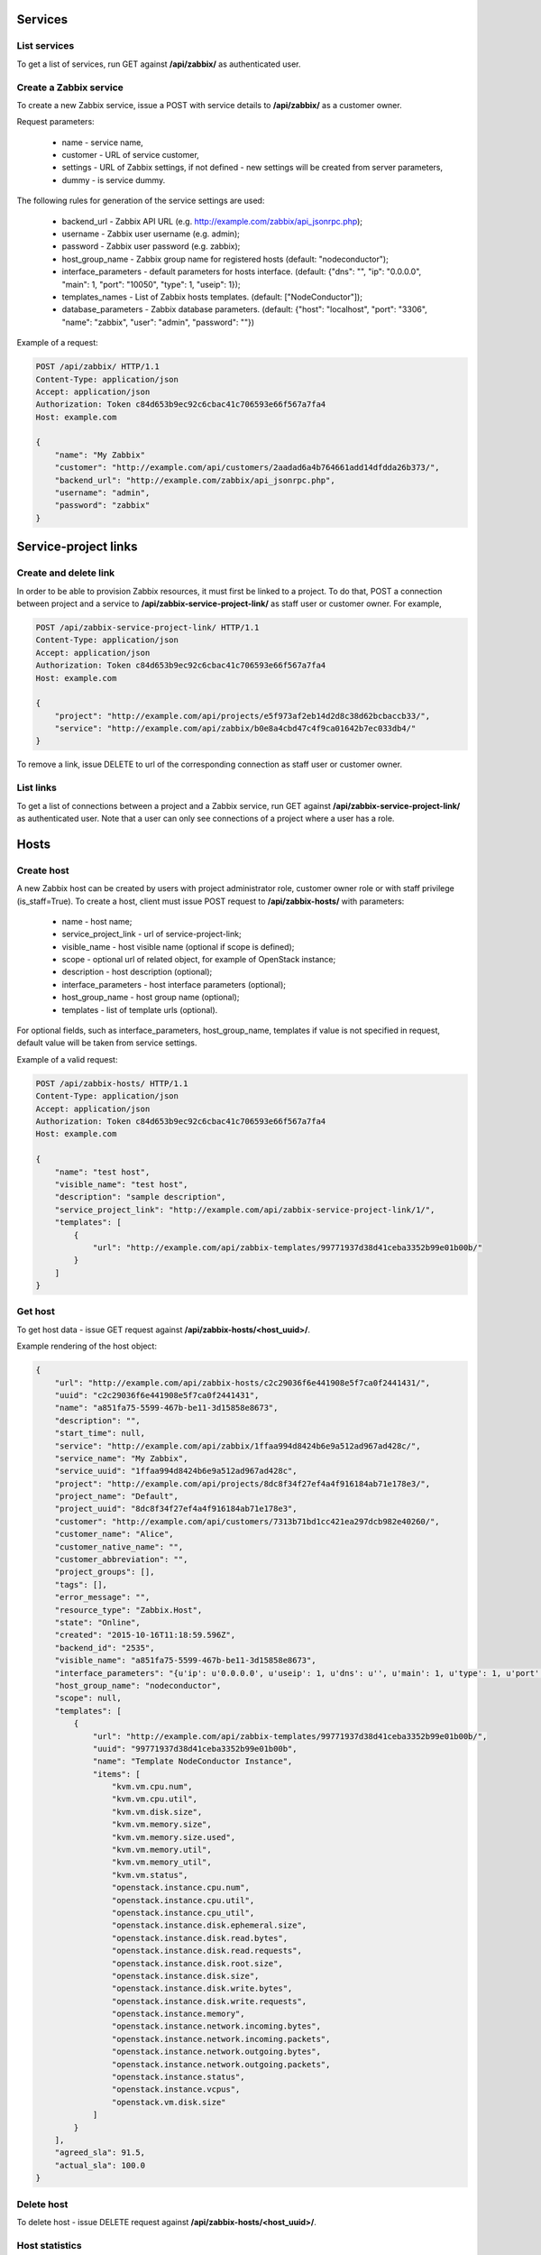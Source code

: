 Services
========

List services
-------------
To get a list of services, run GET against **/api/zabbix/** as authenticated user.

Create a Zabbix service
-----------------------

To create a new Zabbix service, issue a POST with service details to **/api/zabbix/** as a customer owner.

Request parameters:

 - name - service name,
 - customer - URL of service customer,
 - settings - URL of Zabbix settings, if not defined - new settings will be created from server parameters,
 - dummy - is service dummy.

The following rules for generation of the service settings are used:

 - backend_url - Zabbix API URL (e.g. http://example.com/zabbix/api_jsonrpc.php);
 - username - Zabbix user username (e.g. admin);
 - password - Zabbix user password (e.g. zabbix);
 - host_group_name - Zabbix group name for registered hosts (default: "nodeconductor");
 - interface_parameters - default parameters for hosts interface. (default: {"dns": "", "ip": "0.0.0.0", "main": 1, "port": "10050", "type": 1, "useip": 1});
 - templates_names - List of Zabbix hosts templates. (default: ["NodeConductor"]);
 - database_parameters - Zabbix database parameters. (default: {"host": "localhost", "port": "3306", "name": "zabbix", "user": "admin", "password": ""})


Example of a request:

.. code-block:: http

    POST /api/zabbix/ HTTP/1.1
    Content-Type: application/json
    Accept: application/json
    Authorization: Token c84d653b9ec92c6cbac41c706593e66f567a7fa4
    Host: example.com

    {
        "name": "My Zabbix"
        "customer": "http://example.com/api/customers/2aadad6a4b764661add14dfdda26b373/",
        "backend_url": "http://example.com/zabbix/api_jsonrpc.php",
        "username": "admin",
        "password": "zabbix"
    }


Service-project links
=====================

Create and delete link
----------------------
In order to be able to provision Zabbix resources, it must first be linked to a project. To do that,
POST a connection between project and a service to **/api/zabbix-service-project-link/** as staff user or customer
owner. For example,

.. code-block:: http

    POST /api/zabbix-service-project-link/ HTTP/1.1
    Content-Type: application/json
    Accept: application/json
    Authorization: Token c84d653b9ec92c6cbac41c706593e66f567a7fa4
    Host: example.com

    {
        "project": "http://example.com/api/projects/e5f973af2eb14d2d8c38d62bcbaccb33/",
        "service": "http://example.com/api/zabbix/b0e8a4cbd47c4f9ca01642b7ec033db4/"
    }

To remove a link, issue DELETE to url of the corresponding connection as staff user or customer owner.


List links
----------
To get a list of connections between a project and a Zabbix service, run GET against
**/api/zabbix-service-project-link/** as authenticated user. Note that a user can only see connections of a project
where a user has a role.


Hosts
=====

Create host
-----------
A new Zabbix host can be created by users with project administrator role, customer owner role or with
staff privilege (is_staff=True). To create a host, client must issue POST request to **/api/zabbix-hosts/** with
parameters:

 - name - host name;
 - service_project_link - url of service-project-link;
 - visible_name - host visible name (optional if scope is defined);
 - scope - optional url of related object, for example of OpenStack instance;
 - description - host description (optional);
 - interface_parameters - host interface parameters (optional);
 - host_group_name - host group name (optional);
 - templates - list of template urls (optional).

For optional fields, such as interface_parameters, host_group_name, templates if value is not specified in request, default value will be taken from service settings.

Example of a valid request:

.. code-block:: http

    POST /api/zabbix-hosts/ HTTP/1.1
    Content-Type: application/json
    Accept: application/json
    Authorization: Token c84d653b9ec92c6cbac41c706593e66f567a7fa4
    Host: example.com

    {
        "name": "test host",
        "visible_name": "test host",
        "description": "sample description",
        "service_project_link": "http://example.com/api/zabbix-service-project-link/1/",
        "templates": [
            {
                "url": "http://example.com/api/zabbix-templates/99771937d38d41ceba3352b99e01b00b/"
            }
        ]
    }


Get host
--------

To get host data - issue GET request against **/api/zabbix-hosts/<host_uuid>/**.

Example rendering of the host object:

.. code-block:: javascript

    {
        "url": "http://example.com/api/zabbix-hosts/c2c29036f6e441908e5f7ca0f2441431/",
        "uuid": "c2c29036f6e441908e5f7ca0f2441431",
        "name": "a851fa75-5599-467b-be11-3d15858e8673",
        "description": "",
        "start_time": null,
        "service": "http://example.com/api/zabbix/1ffaa994d8424b6e9a512ad967ad428c/",
        "service_name": "My Zabbix",
        "service_uuid": "1ffaa994d8424b6e9a512ad967ad428c",
        "project": "http://example.com/api/projects/8dc8f34f27ef4a4f916184ab71e178e3/",
        "project_name": "Default",
        "project_uuid": "8dc8f34f27ef4a4f916184ab71e178e3",
        "customer": "http://example.com/api/customers/7313b71bd1cc421ea297dcb982e40260/",
        "customer_name": "Alice",
        "customer_native_name": "",
        "customer_abbreviation": "",
        "project_groups": [],
        "tags": [],
        "error_message": "",
        "resource_type": "Zabbix.Host",
        "state": "Online",
        "created": "2015-10-16T11:18:59.596Z",
        "backend_id": "2535",
        "visible_name": "a851fa75-5599-467b-be11-3d15858e8673",
        "interface_parameters": "{u'ip': u'0.0.0.0', u'useip': 1, u'dns': u'', u'main': 1, u'type': 1, u'port': u'10050'}",
        "host_group_name": "nodeconductor",
        "scope": null,
        "templates": [
            {
                "url": "http://example.com/api/zabbix-templates/99771937d38d41ceba3352b99e01b00b/",
                "uuid": "99771937d38d41ceba3352b99e01b00b",
                "name": "Template NodeConductor Instance",
                "items": [
                    "kvm.vm.cpu.num",
                    "kvm.vm.cpu.util",
                    "kvm.vm.disk.size",
                    "kvm.vm.memory.size",
                    "kvm.vm.memory.size.used",
                    "kvm.vm.memory.util",
                    "kvm.vm.memory_util",
                    "kvm.vm.status",
                    "openstack.instance.cpu.num",
                    "openstack.instance.cpu.util",
                    "openstack.instance.cpu_util",
                    "openstack.instance.disk.ephemeral.size",
                    "openstack.instance.disk.read.bytes",
                    "openstack.instance.disk.read.requests",
                    "openstack.instance.disk.root.size",
                    "openstack.instance.disk.size",
                    "openstack.instance.disk.write.bytes",
                    "openstack.instance.disk.write.requests",
                    "openstack.instance.memory",
                    "openstack.instance.network.incoming.bytes",
                    "openstack.instance.network.incoming.packets",
                    "openstack.instance.network.outgoing.bytes",
                    "openstack.instance.network.outgoing.packets",
                    "openstack.instance.status",
                    "openstack.instance.vcpus",
                    "openstack.vm.disk.size"
                ]
            }
        ],
        "agreed_sla": 91.5,
        "actual_sla": 100.0
    }


Delete host
-----------

To delete host - issue DELETE request against **/api/zabbix-hosts/<host_uuid>/**.


Host statistics
---------------

URL: **/api/zabbix-hosts/<host_uuid>/items_history/**

Request should specify datetime points and items. There are two ways to define datetime points for historical data.

1. Send *?point=<timestamp>* parameter that can list. Response will contain historical data for each given point in the
   same order.
2. Send *?start=<timestamp>*, *?end=<timestamp>*, *?points_count=<integer>* parameters.
   Result will contain <points_count> points from <start> to <end>.

Also you should specify one or more name of host template items, for example 'openstack.instance.cpu_util'

Response is list of datapoint, each of which is dictionary with following fields:
 - 'point' - timestamp;
 - 'value' - values are converted from bytes to megabytes, if possible;
 - 'item' - name of host template item.

Example response:

.. code-block:: javascript

    [
        {
            "point": 1441935000,
            "value": 0.1393,
            "item": "openstack.instance.cpu_util"
        },
        {
            "point": 1442163600,
            "value": 10.2583,
            "item": "openstack.instance.cpu_util"
        },
        {
            "point": 1442392200,
            "value": 20.3725,
            "item": "openstack.instance.cpu_util"
        },
        {
            "point": 1442620800,
            "value": 30.3426,
            "item": "openstack.instance.cpu_util"
        },
        {
            "point": 1442849400,
            "value": 40.3353,
            "item": "openstack.instance.cpu_util"
        },
        {
            "point": 1443078000,
            "value": 50.3574,
            "item": "openstack.instance.cpu_util"
        }
    ]


Aggregated host statistics
--------------------------

URL: **/api/zabbix-hosts/aggregated_items_history/**

Request should specify host filtering parameters, datetime points, and items.
Host filtering parameters are the same as for */api/resources/* endpoint.
Input/output format is the same as for **/api/zabbix-hosts/<host_uuid>/items_history/** endpoint.

Example request and response:

.. code-block:: http

    GET /api/zabbix-hosts/aggregated_items_history/?point=1436094582&point=1443078000&customer_uuid=7313b71bd1cc421ea297dcb982e40260&item=openstack.instance.cpu_util HTTP/1.1
    Content-Type: application/json
    Accept: application/json
    Authorization: Token c84d653b9ec92c6cbac41c706593e66f567a7fa4
    Host: example.com

    [
        {
            "point": 1436094582,
            "item": "openstack.instance.cpu_util",
            "value": 40.3353
        },
        {
            "point": 1443078000,
            "item": "openstack.instance.cpu_util",
            "value": 50.3574
        }
    ]


IT services and SLA calculation
===============================
The status of IT service is affected by the status of its trigger.

List triggers
-------------
Triggers are available as Zabbix service properties under */api/zabbix-triggers/* endpoint.
You may filter triggers by template by passing its ID as GET query parameter.

.. code-block:: javascript

    [
        {
            "url": "http://example.com/api/zabbix-triggers/3e19dc77279d42ccb6c2e21f2a2f6ced/",
            "uuid": "3e19dc77279d42ccb6c2e21f2a2f6ced",
            "name": "Host name of zabbix_agentd was changed on {HOST.NAME}",
            "template": "http://example.com/api/zabbix-templates/8780ebf60ac448c4a3d083f0c71106ff/"
        }
    ]

List IT services
----------------
IT services are available as Zabbix resource under */api/zabbix-itservices/* endpoint.
You may filter IT services using generic resource filtering parameters.

.. code-block:: javascript

    {
        "url": "http://example.com/api/zabbix-itservices/e17492f35b26450c95b9d05f8da58cec/",
        "uuid": "e17492f35b26450c95b9d05f8da58cec",
        "name": "Availability of myvm",
        "description": "",
        "start_time": null,
        "service": "http://example.com/api/zabbix/1215d820d8064d058e640fd76651c9cd/",
        "service_name": "My Zabbix",
        "service_uuid": "1215d820d8064d058e640fd76651c9cd",
        "project": "http://example.com/api/projects/c89b39ef0b374e1dbbf18b557b7e8a77/",
        "project_name": "Default",
        "project_uuid": "c89b39ef0b374e1dbbf18b557b7e8a77",
        "customer": "http://example.com/api/customers/942ef46248a245fcb0a371f2dfeb90ab/",
        "customer_name": "Erin Lebowski",
        "customer_native_name": "Erin Lebowski",
        "customer_abbreviation": "",
        "project_groups": [],
        "tags": [],
        "error_message": "",
        "resource_type": "Zabbix.ITService",
        "state": "Online",
        "created": "2016-02-10T11:07:35Z",
        "backend_id": "1588",
        "access_url": null,
        "host": "http://example.com/api/zabbix-hosts/d5985a854f2c49179cd4cc479d198e1e/",
        "agreed_sla": "95.0000",
        "actual_sla": 100.0,
        "trigger": "http://example.com/api/zabbix-triggers/4d740efa627e49cf9441aa34b4c927d0/",
        "trigger_name": "VM free memory is less than 10%"
    }

Create a new Zabbix IT service
------------------------------
To create an `IT Service <https://www.zabbix.com/documentation/2.0/manual/it_services/>`_,
client must issue POST request to **/api/zabbix-itservices/** with parameters:

 - name - name of IT Service;
 - service_project_link - url of service-project-link;
 - host - url of Zabbix host;
 - agreed_sla - required, for example 99.99;
 - trigger - url of Zabbix trigger;
 - sort_order - optional integer, position of the IT service used for sorting
 - algorithm - required integer, specifies algoritm to calculate the state of the IT service.
   Possible values:
     0 - do not calculate;
     1 - problem, if at least one child has a problem;
     2 - problem, if all children have problems.

Note that host's templates should contain trigger's template.

Example of a request:

.. code-block:: http

    POST /api/zabbix-itservices/ HTTP/1.1
    Content-Type: application/json
    Accept: application/json
    Authorization: Token c84d653b9ec92c6cbac41c706593e66f567a7fa4
    Host: example.com

    {
        "name": "Availability of myvm",
        "service_project_link": "http://example.com/api/zabbix-service-project-link/1/",
        "host": "http://example.com/api/zabbix-hosts/d5985a854f2c49179cd4cc479d198e1e/",
        "agreed_sla": 95,
        "trigger": "http://example.com/api/zabbix-triggers/4d740efa627e49cf9441aa34b4c927d0/"
    }

Example response:

.. code-block:: javascript

   {
        "url": "http://example.com/api/zabbix-itservices/fd3cde79f4c04bccbf24276867d7665d/",
        "uuid": "fd3cde79f4c04bccbf24276867d7665d",
        "name": "Availability of myvm",
        "description": "",
        "start_time": null,
        "service": "http://example.com/api/zabbix/1215d820d8064d058e640fd76651c9cd/",
        "service_name": "My Zabbix",
        "service_uuid": "1215d820d8064d058e640fd76651c9cd",
        "project": "http://example.com/api/projects/c89b39ef0b374e1dbbf18b557b7e8a77/",
        "project_name": "Default",
        "project_uuid": "c89b39ef0b374e1dbbf18b557b7e8a77",
        "customer": "http://example.com/api/customers/942ef46248a245fcb0a371f2dfeb90ab/",
        "customer_name": "Erin Lebowski",
        "customer_native_name": "Erin Lebowski",
        "customer_abbreviation": "",
        "project_groups": [],
        "tags": [],
        "error_message": "",
        "resource_type": "Zabbix.ITService",
        "state": "Provisioning",
        "created": "2016-02-10T10:54:04Z",
        "backend_id": "",
        "access_url": null,
        "host": "http://example.com/api/zabbix-hosts/d5985a854f2c49179cd4cc479d198e1e/",
        "agreed_sla": "95.0000",
        "actual_sla": null,
        "trigger": "http://example.com/api/zabbix-triggers/4d740efa627e49cf9441aa34b4c927d0/",
        "trigger_name": "VM free memory is less than 10%"
    }


Delete IT service
-----------------

To delete IT service, issue DELETE request against **/api/zabbix-itservices/<host_uuid>/**.


Cleanup stale IT services
-------------------------

Sometimes stale Zabbix IT services (used for SLA calculation) remain in Zabbix, polluting the data.

In order to list of stale service, issue GET request against **/api/zabbix/<service_uuid>/stale_services/**.
It returns `id` and `name` of all Zabbix IT services that exist in that Zabbix server.
Example request and response:

.. code-block:: http

    GET /api/zabbix/c2c29036f6e441908e5f7ca0f2441431/stale_services/ HTTP/1.1
    Content-Type: application/json
    Accept: application/json
    Authorization: Token c84d653b9ec92c6cbac41c706593e66f567a7fa4
    Host: example.com

    [
        {
            "name": "Availability of 06e4b56f-0ec6-4c47-97d8-35b87341e9da",
            "id": "188"
        },
        {
            "name": "Availability of 62db4587-9c55-4d79-95f5-adb759fa8344",
            "id": "189"
        },
        {
            "name": "Availability of a903bdf7-6e93-40fc-9c72-f7857711d4b6",
            "id": "190"
        }
    ]

In order to delete stale services by ID, issue DELETE request.
For example **/api/zabbix/<service_uuid>/stale_services/?id=id1&id=id2**.
